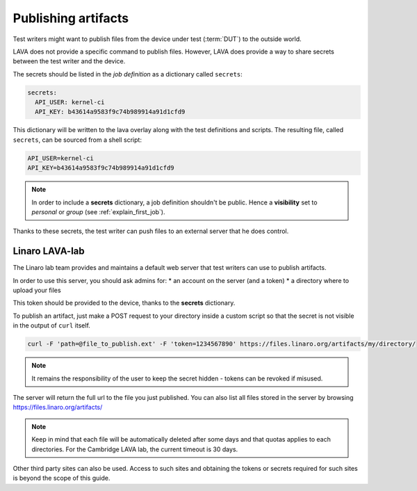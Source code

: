 .. _publishing_artifacts:

Publishing artifacts
********************

Test writers might want to publish files from the device under test
(:term:`DUT`) to the outside world.

LAVA does not provide a specific command to publish files. However, LAVA does
provide a way to share secrets between the test writer and the device.

The secrets should be listed in the *job definition* as a dictionary called ``secrets``:

.. code-block:: yaml

  secrets:
    API_USER: kernel-ci
    API_KEY: b43614a9583f9c74b989914a91d1cfd9

This dictionary will be written to the lava overlay along with the test
definitions and scripts. The resulting file, called ``secrets``, can be sourced
from a shell script:

.. code-block:: shell

  API_USER=kernel-ci
  API_KEY=b43614a9583f9c74b989914a91d1cfd9


.. note:: In order to include a **secrets** dictionary, a job definition
          shouldn't be public. Hence a **visibility** set to *personal* or
          *group* (see :ref:`explain_first_job`).

Thanks to these secrets, the test writer can push files to an external server
that he does control.


Linaro LAVA-lab
===============

The Linaro lab team provides and maintains a default web server that test
writers can use to publish artifacts.

In order to use this server, you should ask admins for:
* an account on the server (and a token)
* a directory where to upload your files

This token should be provided to the device, thanks to the **secrets**
dictionary.

To publish an artifact, just make a POST request to your directory
inside a custom script so that the secret is not visible in the output of
``curl`` itself.

.. code-block:: shell

    curl -F 'path=@file_to_publish.ext' -F 'token=1234567890' https://files.linaro.org/artifacts/my/directory/

.. note:: It remains the responsibility of the user to keep the secret hidden
   - tokens can be revoked if misused.

The server will return the full url to the file you just published. You can
also list all files stored in the server by browsing
https://files.linaro.org/artifacts/

.. note:: Keep in mind that each file will be automatically deleted after some
          days and that quotas applies to each directories. For the Cambridge
          LAVA lab, the current timeout is 30 days.

Other third party sites can also be used. Access to such sites and obtaining the
tokens or secrets required for such sites is beyond the scope of this guide.